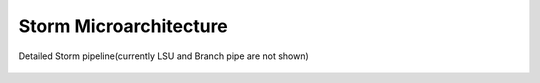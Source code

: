 .. index:: Storm Microarchitecture

Storm Microarchitecture
-----------------------

.. figure:: ../figures/Overview_of_storm_pipeline.png
	:scale: 50%
	:align: center
	:alt: Overview of storm pipeline

	Detailed Storm pipeline(currently LSU and Branch pipe are not shown)
